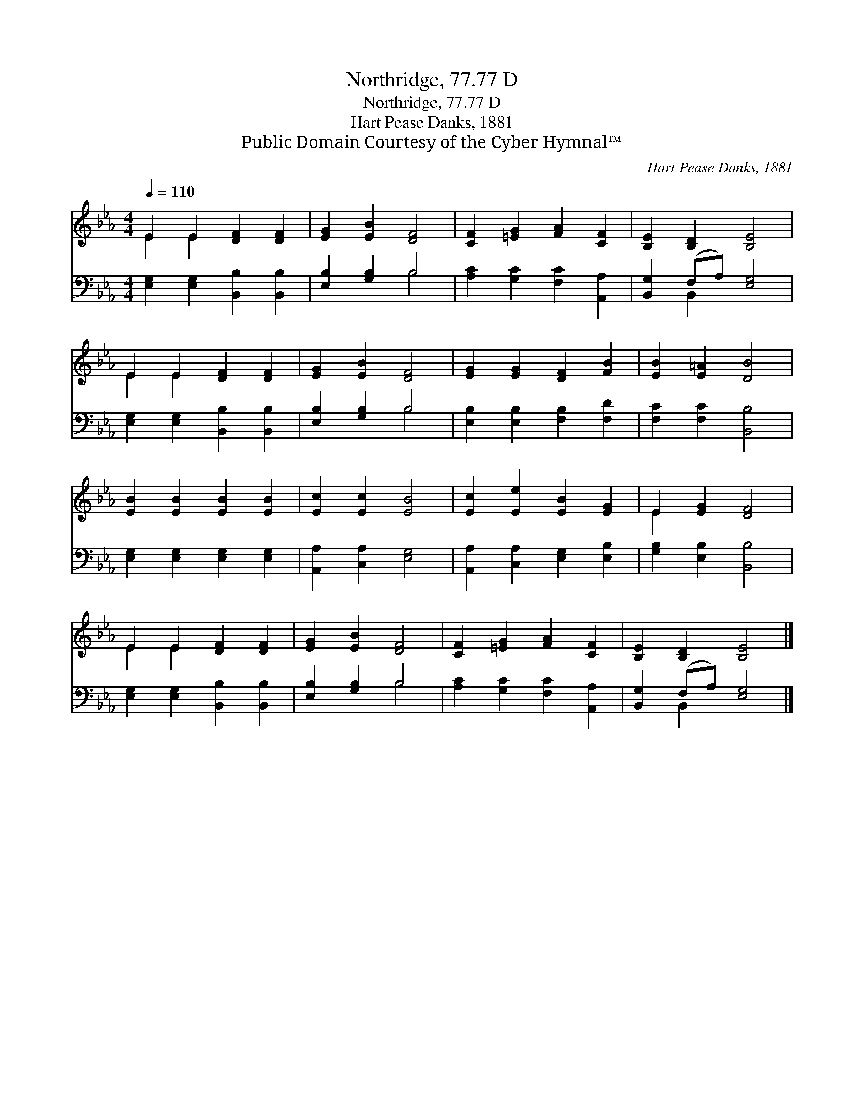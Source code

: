 X:1
T:Northridge, 77.77 D
T:Northridge, 77.77 D
T:Hart Pease Danks, 1881
T:Public Domain Courtesy of the Cyber Hymnal™
C:Hart Pease Danks, 1881
Z:Public Domain
Z:Courtesy of the Cyber Hymnal™
%%score ( 1 2 ) ( 3 4 )
L:1/8
Q:1/4=110
M:4/4
K:Eb
V:1 treble 
V:2 treble 
V:3 bass 
V:4 bass 
V:1
 E2 E2 [DF]2 [DF]2 | [EG]2 [EB]2 [DF]4 | [CF]2 [=EG]2 [FA]2 [CF]2 | [B,E]2 [B,D]2 [B,E]4 | %4
 E2 E2 [DF]2 [DF]2 | [EG]2 [EB]2 [DF]4 | [EG]2 [EG]2 [DF]2 [FB]2 | [EB]2 [E=A]2 [DB]4 | %8
 [EB]2 [EB]2 [EB]2 [EB]2 | [Ec]2 [Ec]2 [EB]4 | [Ec]2 [Ee]2 [EB]2 [EG]2 | E2 [EG]2 [DF]4 | %12
 E2 E2 [DF]2 [DF]2 | [EG]2 [EB]2 [DF]4 | [CF]2 [=EG]2 [FA]2 [CF]2 | [B,E]2 [B,D]2 [B,E]4 |] %16
V:2
 E2 E2 x4 | x8 | x8 | x8 | E2 E2 x4 | x8 | x8 | x8 | x8 | x8 | x8 | E2 x6 | E2 E2 x4 | x8 | x8 | %15
 x8 |] %16
V:3
 [E,G,]2 [E,G,]2 [B,,B,]2 [B,,B,]2 | [E,B,]2 [G,B,]2 B,4 | [A,C]2 [G,C]2 [F,C]2 [A,,A,]2 | %3
 [B,,G,]2 (F,A,) [E,G,]4 | [E,G,]2 [E,G,]2 [B,,B,]2 [B,,B,]2 | [E,B,]2 [G,B,]2 B,4 | %6
 [E,B,]2 [E,B,]2 [F,B,]2 [F,D]2 | [F,C]2 [F,C]2 [B,,B,]4 | [E,G,]2 [E,G,]2 [E,G,]2 [E,G,]2 | %9
 [A,,A,]2 [C,A,]2 [E,G,]4 | [A,,A,]2 [C,A,]2 [E,G,]2 [E,B,]2 | [G,B,]2 [E,B,]2 [B,,B,]4 | %12
 [E,G,]2 [E,G,]2 [B,,B,]2 [B,,B,]2 | [E,B,]2 [G,B,]2 B,4 | [A,C]2 [G,C]2 [F,C]2 [A,,A,]2 | %15
 [B,,G,]2 (F,A,) [E,G,]4 |] %16
V:4
 x8 | x4 B,4 | x8 | x2 B,,2 x4 | x8 | x4 B,4 | x8 | x8 | x8 | x8 | x8 | x8 | x8 | x4 B,4 | x8 | %15
 x2 B,,2 x4 |] %16


